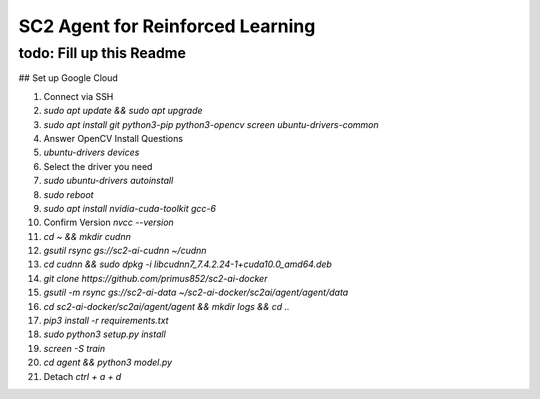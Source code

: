 SC2 Agent for Reinforced Learning
=================================
todo: Fill up this Readme
-------------------------

## Set up Google Cloud

1. Connect via SSH
2. `sudo apt update && sudo apt upgrade`
3. `sudo apt install git python3-pip python3-opencv screen ubuntu-drivers-common`
4. Answer OpenCV Install Questions
5. `ubuntu-drivers devices`
6. Select the driver you need
7. `sudo ubuntu-drivers autoinstall`
8. `sudo reboot`
9. `sudo apt install nvidia-cuda-toolkit gcc-6`
10. Confirm Version `nvcc --version`
11. `cd ~ && mkdir cudnn`
12. `gsutil rsync gs://sc2-ai-cudnn ~/cudnn`
13. `cd cudnn && sudo dpkg -i libcudnn7_7.4.2.24-1+cuda10.0_amd64.deb`
14. `git clone https://github.com/primus852/sc2-ai-docker`
15. `gsutil -m rsync gs://sc2-ai-data ~/sc2-ai-docker/sc2ai/agent/agent/data`
16. `cd sc2-ai-docker/sc2ai/agent/agent && mkdir logs && cd ..`
17. `pip3 install -r requirements.txt`
18. `sudo python3 setup.py install`
19. `screen -S train`
20. `cd agent && python3 model.py`
21. Detach `ctrl + a + d`




